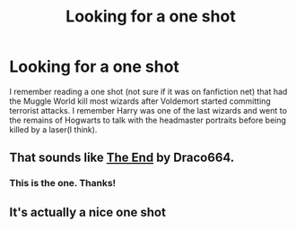#+TITLE: Looking for a one shot

* Looking for a one shot
:PROPERTIES:
:Score: 3
:DateUnix: 1516322235.0
:DateShort: 2018-Jan-19
:FlairText: Request
:END:
I remember reading a one shot (not sure if it was on fanfiction net) that had the Muggle World kill most wizards after Voldemort started committing terrorist attacks. I remember Harry was one of the last wizards and went to the remains of Hogwarts to talk with the headmaster portraits before being killed by a laser(I think).


** That sounds like [[https://draco664.fanficauthors.net/The_End/The_End/][The End]] by Draco664.
:PROPERTIES:
:Author: T0lias
:Score: 1
:DateUnix: 1516377518.0
:DateShort: 2018-Jan-19
:END:

*** This is the one. Thanks!
:PROPERTIES:
:Score: 1
:DateUnix: 1516387225.0
:DateShort: 2018-Jan-19
:END:


** It's actually a nice one shot
:PROPERTIES:
:Author: bedant2604
:Score: 1
:DateUnix: 1516393960.0
:DateShort: 2018-Jan-20
:END:
